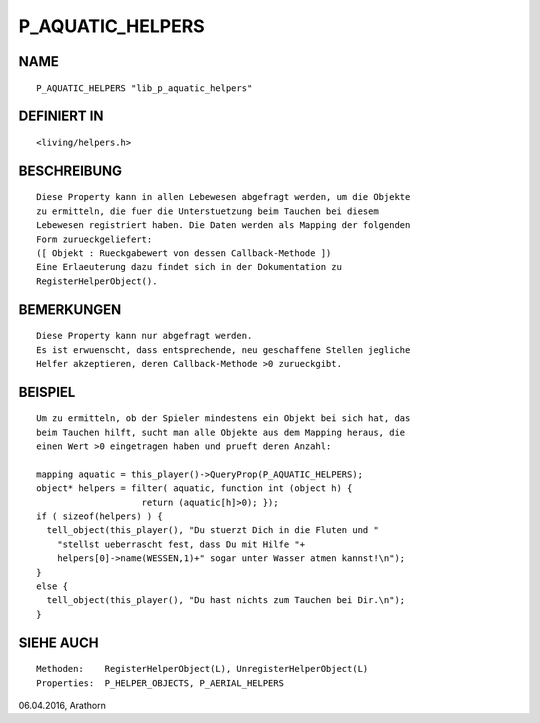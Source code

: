 P_AQUATIC_HELPERS
=================

NAME
----
::

     P_AQUATIC_HELPERS "lib_p_aquatic_helpers"

DEFINIERT IN
------------
::

     <living/helpers.h>

BESCHREIBUNG
------------
::

     Diese Property kann in allen Lebewesen abgefragt werden, um die Objekte
     zu ermitteln, die fuer die Unterstuetzung beim Tauchen bei diesem 
     Lebewesen registriert haben. Die Daten werden als Mapping der folgenden
     Form zurueckgeliefert:
     ([ Objekt : Rueckgabewert von dessen Callback-Methode ])
     Eine Erlaeuterung dazu findet sich in der Dokumentation zu 
     RegisterHelperObject().

BEMERKUNGEN
-----------
::

     Diese Property kann nur abgefragt werden.
     Es ist erwuenscht, dass entsprechende, neu geschaffene Stellen jegliche 
     Helfer akzeptieren, deren Callback-Methode >0 zurueckgibt.

BEISPIEL
--------
::

     Um zu ermitteln, ob der Spieler mindestens ein Objekt bei sich hat, das 
     beim Tauchen hilft, sucht man alle Objekte aus dem Mapping heraus, die
     einen Wert >0 eingetragen haben und prueft deren Anzahl:

     mapping aquatic = this_player()->QueryProp(P_AQUATIC_HELPERS);
     object* helpers = filter( aquatic, function int (object h) {
                         return (aquatic[h]>0); });
     if ( sizeof(helpers) ) {
       tell_object(this_player(), "Du stuerzt Dich in die Fluten und "
         "stellst ueberrascht fest, dass Du mit Hilfe "+
         helpers[0]->name(WESSEN,1)+" sogar unter Wasser atmen kannst!\n");
     }
     else {
       tell_object(this_player(), "Du hast nichts zum Tauchen bei Dir.\n");
     }

SIEHE AUCH
----------
::

     Methoden:    RegisterHelperObject(L), UnregisterHelperObject(L)
     Properties:  P_HELPER_OBJECTS, P_AERIAL_HELPERS


06.04.2016, Arathorn

